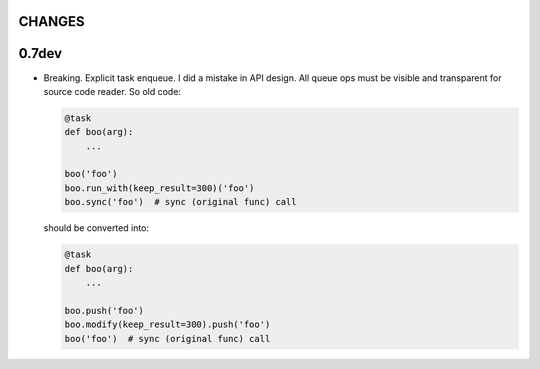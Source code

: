 CHANGES
=======

0.7dev
======

* Breaking. Explicit task enqueue. I did a mistake in API design. All queue
  ops must be visible and transparent for source code reader. So old code:

  .. code:: python

      @task
      def boo(arg):
          ...

      boo('foo')
      boo.run_with(keep_result=300)('foo')
      boo.sync('foo')  # sync (original func) call

  should be converted into:

  .. code:: python

      @task
      def boo(arg):
          ...

      boo.push('foo')
      boo.modify(keep_result=300).push('foo')
      boo('foo')  # sync (original func) call
